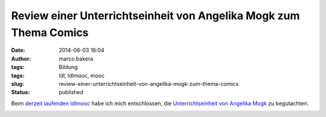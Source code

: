 Review einer Unterrichtseinheit von Angelika Mogk zum Thema Comics
##################################################################
:date: 2014-06-03 16:04
:author: marco.bakera
:tags: Bildung
:tags: ldl, ldlmooc, mooc
:slug: review-einer-unterrichtseinheit-von-angelika-mogk-zum-thema-comics
:status: published

Beim `derzeit laufenden
ldlmooc <http://www.bakera.de/wp/2014/05/lernen-durch-lehren-eine-visualisierung/>`__
habe ich mich entschlossen, die `Unterrichtseinheit von Angelika
Mogk <http://angelikamogk.wordpress.com/2014/05/29/ldl-wochenaufgabe3/>`__
zu begutachten.

.. image:: images/2018/06/mvSLq2cD510.jpg
   :alt: Youtube-Video
   :target: https://www.youtube-nocookie.com/embed/mvSLq2cD510?rel=0
